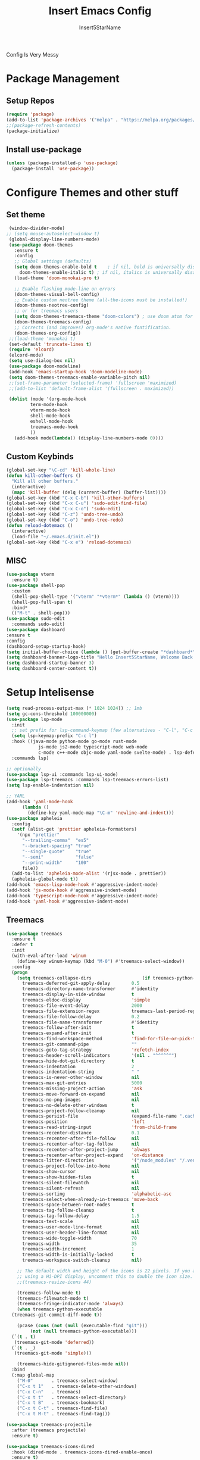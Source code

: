

#+TITLE: Insert Emacs Config
#+AUTHOR: Insert5StarName

Config Is Very Messy

* Package Management
** Setup Repos

#+begin_src emacs-lisp
  (require 'package)
  (add-to-list 'package-archives '("melpa" . "https://melpa.org/packages/") t)
  ;;(package-refresh-contents)
  (package-initialize)
#+end_src

** Install use-package
#+begin_src emacs-lisp
  (unless (package-installed-p 'use-package)
    (package-install 'use-package))
#+end_src
  
* Configure Themes and other stuff
** Set theme
#+begin_src emacs-lisp
  (window-divider-mode)
 ;; (setq mouse-autoselect-window t)
  (global-display-line-numbers-mode)
  (use-package doom-themes
    :ensure t
    :config
    ;; Global settings (defaults)
    (setq doom-themes-enable-bold t    ; if nil, bold is universally disabled
	  doom-themes-enable-italic t) ; if nil, italics is universally disabled
    (load-theme 'doom-monokai-pro t)

    ;; Enable flashing mode-line on errors
    (doom-themes-visual-bell-config)
    ;; Enable custom neotree theme (all-the-icons must be installed!)
    (doom-themes-neotree-config)
    ;; or for treemacs users
    (setq doom-themes-treemacs-theme "doom-colors") ; use doom atom for more minimal icons
    (doom-themes-treemacs-config)
    ;; Corrects (and improves) org-mode's native fontification.
    (doom-themes-org-config))
  ;;(load-theme 'monokai t)
  (set-default 'truncate-lines t)
  (require 'elcord)
  (elcord-mode)
  (setq use-dialog-box nil)
  (use-package doom-modeline)
  (add-hook 'emacs-startup-hook 'doom-modeline-mode)
  (setq doom-themes-treemacs-enable-variable-pitch nil)
  ;;(set-frame-parameter (selected-frame) 'fullscreen 'maximized)
  ;;(add-to-list 'default-frame-alist '(fullscreen . maximized))

  (dolist (mode '(org-mode-hook
		  term-mode-hook
		  vterm-mode-hook
		  shell-mode-hook
		  eshell-mode-hook
		  treemacs-mode-hook
		  ))
    (add-hook mode(lambda() (display-line-numbers-mode 0))))

#+end_src

#+RESULTS:
| centaur-tabs-local-mode | (lambda nil (display-line-numbers-mode 0)) |

** Custom Keybinds
#+begin_src emacs-lisp
  (global-set-key "\C-cd" 'kill-whole-line)
  (defun kill-other-buffers ()
    "Kill all other buffers."
    (interactive)
    (mapc 'kill-buffer (delq (current-buffer) (buffer-list))))
  (global-set-key (kbd "C-x C-b") 'kill-other-buffers)
  (global-set-key (kbd "C-x C-u") 'sudo-edit-find-file)
  (global-set-key (kbd "C-x C-o") 'sudo-edit)
  (global-set-key (kbd "C-z") 'undo-tree-undo)
  (global-set-key (kbd "C-o") 'undo-tree-redo)
  (defun reload-dotemacs ()
    (interactive)
    (load-file "~/.emacs.d/init.el"))
  (global-set-key (kbd "C-x e") 'reload-dotemacs)
#+end_src
** MISC
#+begin_src emacs-lisp
  (use-package vterm
    :ensure t)
  (use-package shell-pop
    :custom
    (shell-pop-shell-type '("vterm" "*vterm*" (lambda () (vterm))))
    (shell-pop-full-span t)
    :bind*
    (("M-t" . shell-pop)))
  (use-package sudo-edit
    :commands sudo-edit)
  (use-package dashboard
  :ensure t
  :config
  (dashboard-setup-startup-hook)
  (setq initial-buffer-choice (lambda () (get-buffer-create "*dashboard*")))
  (setq dashboard-banner-logo-title "Hello Insert5StarName, Welcome Back.")
  (setq dashboard-startup-banner 3)
  (setq dashboard-center-content t))
#+end_src

* Setup Intelisense
#+begin_src emacs-lisp
  (setq read-process-output-max (* 1024 1024)) ;; 1mb
  (setq gc-cons-threshold 100000000)
  (use-package lsp-mode
    :init
    ;; set prefix for lsp-command-keymap (few alternatives - "C-l", "C-c l")
    (setq lsp-keymap-prefix "C-c l")
    :hook ((java-mode python-mode go-mode rust-mode
		      js-mode js2-mode typescript-mode web-mode
		      c-mode c++-mode objc-mode yaml-mode svelte-mode) . lsp-deferred)
    :commands lsp)

  ;; optionally
  (use-package lsp-ui :commands lsp-ui-mode)
  (use-package lsp-treemacs :commands lsp-treemacs-errors-list)
  (setq lsp-enable-indentation nil)

  ;; YAML
  (add-hook 'yaml-mode-hook
	    (lambda ()
	      (define-key yaml-mode-map "\C-m" 'newline-and-indent)))
  (use-package apheleia
    :config
    (setf (alist-get 'prettier apheleia-formatters)
	  '(npx "prettier"
		"--trailing-comma"  "es5"
		"--bracket-spacing" "true"
		"--single-quote"    "true"
		"--semi"            "false"
		"--print-width"     "100"
		file))
    (add-to-list 'apheleia-mode-alist '(rjsx-mode . prettier))
    (apheleia-global-mode t))
  (add-hook 'emacs-lisp-mode-hook #'aggressive-indent-mode)
  (add-hook 'js-mode-hook #'aggressive-indent-mode)
  (add-hook 'typescript-mode-hook #'aggressive-indent-mode)
  (add-hook 'yaml-hook #'aggressive-indent-mode)
#+end_src
  
** Treemacs
#+begin_src emacs-lisp
  (use-package treemacs
    :ensure t
    :defer t
    :init
    (with-eval-after-load 'winum
      (define-key winum-keymap (kbd "M-0") #'treemacs-select-window))
    :config
    (progn
      (setq treemacs-collapse-dirs                   (if treemacs-python-executable 3 0)
	    treemacs-deferred-git-apply-delay        0.5
	    treemacs-directory-name-transformer      #'identity
	    treemacs-display-in-side-window          t
	    treemacs-eldoc-display                   'simple
	    treemacs-file-event-delay                2000
	    treemacs-file-extension-regex            treemacs-last-period-regex-value
	    treemacs-file-follow-delay               0.2
	    treemacs-file-name-transformer           #'identity
	    treemacs-follow-after-init               t
	    treemacs-expand-after-init               t
	    treemacs-find-workspace-method           'find-for-file-or-pick-first
	    treemacs-git-command-pipe                ""
	    treemacs-goto-tag-strategy               'refetch-index
	    treemacs-header-scroll-indicators        '(nil . "^^^^^^")
	    treemacs-hide-dot-git-directory          t
	    treemacs-indentation                     2
	    treemacs-indentation-string              " "
	    treemacs-is-never-other-window           nil
	    treemacs-max-git-entries                 5000
	    treemacs-missing-project-action          'ask
	    treemacs-move-forward-on-expand          nil
	    treemacs-no-png-images                   nil
	    treemacs-no-delete-other-windows         t
	    treemacs-project-follow-cleanup          nil
	    treemacs-persist-file                    (expand-file-name ".cache/treemacs-persist" user-emacs-directory)
	    treemacs-position                        'left
	    treemacs-read-string-input               'from-child-frame
	    treemacs-recenter-distance               0.1
	    treemacs-recenter-after-file-follow      nil
	    treemacs-recenter-after-tag-follow       nil
	    treemacs-recenter-after-project-jump     'always
	    treemacs-recenter-after-project-expand   'on-distance
	    treemacs-litter-directories              '("/node_modules" "/.venv" "/.cask")
	    treemacs-project-follow-into-home        nil
	    treemacs-show-cursor                     nil
	    treemacs-show-hidden-files               t
	    treemacs-silent-filewatch                nil
	    treemacs-silent-refresh                  nil
	    treemacs-sorting                         'alphabetic-asc
	    treemacs-select-when-already-in-treemacs 'move-back
	    treemacs-space-between-root-nodes        t
	    treemacs-tag-follow-cleanup              t
	    treemacs-tag-follow-delay                1.5
	    treemacs-text-scale                      nil
	    treemacs-user-mode-line-format           nil
	    treemacs-user-header-line-format         nil
	    treemacs-wide-toggle-width               70
	    treemacs-width                           35
	    treemacs-width-increment                 1
	    treemacs-width-is-initially-locked       t
	    treemacs-workspace-switch-cleanup        nil)

      ;; The default width and height of the icons is 22 pixels. If you are
      ;; using a Hi-DPI display, uncomment this to double the icon size.
      ;;(treemacs-resize-icons 44)

      (treemacs-follow-mode t)
      (treemacs-filewatch-mode t)
      (treemacs-fringe-indicator-mode 'always)
      (when treemacs-python-executable
	(treemacs-git-commit-diff-mode t))

      (pcase (cons (not (null (executable-find "git")))
		   (not (null treemacs-python-executable)))
	(`(t . t)
	 (treemacs-git-mode 'deferred))
	(`(t . _)
	 (treemacs-git-mode 'simple)))

      (treemacs-hide-gitignored-files-mode nil))
    :bind
    (:map global-map
	  ("M-0"       . treemacs-select-window)
	  ("C-x t 1"   . treemacs-delete-other-windows)
	  ("C-x C-n"   . treemacs)
	  ("C-x t t"   . treemacs-select-directory)
	  ("C-x t B"   . treemacs-bookmark)
	  ("C-x t C-t" . treemacs-find-file)
	  ("C-x t M-t" . treemacs-find-tag)))

  (use-package treemacs-projectile
    :after (treemacs projectile)
    :ensure t)

  (use-package treemacs-icons-dired
    :hook (dired-mode . treemacs-icons-dired-enable-once)
    :ensure t)

  (use-package treemacs-magit
    :after (treemacs magit)
    :ensure t)

  (use-package treemacs-persp ;;treemacs-perspective if you use perspective.el vs. persp-mode
    :after (treemacs persp-mode) ;;or perspective vs. persp-mode
    :ensure t
    :config (treemacs-set-scope-type 'Perspectives))

  (use-package treemacs-tab-bar ;;treemacs-tab-bar if you use tab-bar-mode
    :after (treemacs)
    :ensure t
    :config (treemacs-set-scope-type 'Tabs))
  (add-hook 'emacs-startup-hook 'treemacs)
  (use-package centaur-tabs
  :demand
  :config
  (centaur-tabs-mode t)
  (defun centaur-tabs-buffer-groups ()
        "Use as few groups as possible."
        (list (cond ((string-equal "*" (substring (buffer-name) 0 1))
                     (cond ((string-equal "eglot" (downcase (substring (buffer-name) 1 6)))
                            "Eglot")
                           (t
                            "Tools")))
                    ((string-equal "magit" (downcase (substring (buffer-name) 0 5)))
                     "Magit")
                    (t
                     "Default"))))
  (setq centaur-tabs-style "bar")
  (setq centaur-tabs-height 32)
  (setq centaur-tabs-set-icons t)
  (setq centaur-tabs-set-bar 'left)
    (centaur-tabs-headline-match)
  ;;(setq x-underline-at-descent-line t)
  ;;(setq centaur-tabs-close-button "󰅙")
   :bind
  ("M-<left>" . centaur-tabs-backward)
  ("M-<right>" . centaur-tabs-forward))
  (add-hook 'treemacs-mode-hook 'centaur-tabs-local-mode)
  (add-hook 'vterm-mode-hook 'centaur-tabs-local-mode)

#+end_src
 

* Other Packages
** Undo System
#+begin_src emacs-lisp
  (use-package undo-tree)
  (global-undo-tree-mode)
#+end_src

